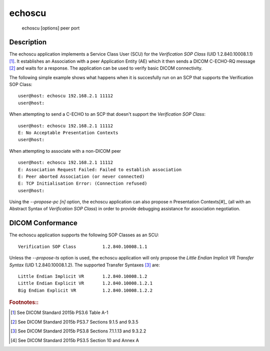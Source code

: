 =======
echoscu
=======
    echoscu [options] peer port

Description
===========
The echoscu application implements a Service Class User (SCU) for the 
*Verification SOP Class* (UID 1.2.840.10008.1.1) [#]_. It establishes an Association 
with a peer Application Entity (AE) which it then sends a DICOM C-ECHO-RQ 
message [#]_ and waits for a response. The application can be used to verify 
basic DICOM connectivity.

The following simple example shows what happens when it is succesfully run on 
an SCP that supports the Verification SOP Class:
::
    user@host: echoscu 192.168.2.1 11112 
    user@host: 

When attempting to send a C-ECHO to an SCP that doesn't support the 
*Verification SOP Class*:
::
    user@host: echoscu 192.168.2.1 11112 
    E: No Acceptable Presentation Contexts 
    user@host: 

When attempting to associate with a non-DICOM peer
::
    user@host: echoscu 192.168.2.1 11112 
    E: Association Request Failed: Failed to establish association 
    E: Peer aborted Association (or never connected) 
    E: TCP Initialisation Error: (Connection refused) 
    user@host: 

Using the *--propose-pc [n]* option, the echoscu application can also 
propose n Presentation Contexts[#]_ (all with an Abstract Syntax of 
*Verification SOP Class*) in order to provide debugging assistance for 
association negotiation.

DICOM Conformance
=================
The echoscu application supports the following SOP Classes as an SCU:
::
    Verification SOP Class          1.2.840.10008.1.1

Unless the *--propose-ts* option is used, the echoscu application will only 
propose the *Little Endian Implicit VR Transfer Syntax* (UID 1.2.840.10008.1.2).
The supported Transfer Syntaxes [#]_ are:
::
    Little Endian Implicit VR       1.2.840.10008.1.2 
    Little Endian Explicit VR       1.2.840.10008.1.2.1 
    Big Endian Explicit VR          1.2.840.10008.1.2.2 

.. rubric:: Footnotes::

.. [#] See DICOM Standard 2015b PS3.6 Table A-1
.. [#] See DICOM Standard 2015b PS3.7 Sections 9.1.5 and 9.3.5
.. [#] See DICOM Standard 2015b PS3.8 Sections 7.1.1.13 and 9.3.2.2
.. [#] See DICOM Standard 2015b PS3.5 Section 10 and Annex A
